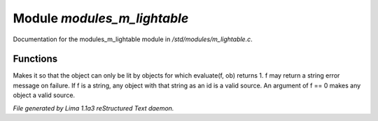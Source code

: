 Module *modules_m_lightable*
*****************************

Documentation for the modules_m_lightable module in */std/modules/m_lightable.c*.

Functions
=========
.. c:function:: void set_source(mixed f)

Makes it so that the object can only be lit by
objects for which evaluate(f, ob) returns 1.  f may return a string
error message on failure.  If f is a string, any object with that string
as an id is a valid source.  An argument of f == 0 makes any object a valid source.



*File generated by Lima 1.1a3 reStructured Text daemon.*
